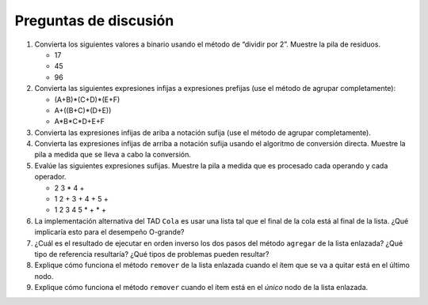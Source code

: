 ..  Copyright (C)  Brad Miller, David Ranum
    This work is licensed under the Creative Commons Attribution-NonCommercial-ShareAlike 4.0 International License. To view a copy of this license, visit http://creativecommons.org/licenses/by-nc-sa/4.0/.


Preguntas de discusión
----------------------

#. Convierta los siguientes valores a binario usando el método de “dividir por 2”. Muestre la pila de residuos.

   -  17

   -  45

   -  96

#. Convierta las siguientes expresiones infijas a expresiones prefijas (use el método de agrupar completamente):

   -  (A+B)\*(C+D)\*(E+F)

   -  A+((B+C)\*(D+E))

   -  A\*B\*C\*D+E+F

#. Convierta las expresiones infijas de ariba a notación sufija (use el método de agrupar completamente).

#. Convierta las expresiones infijas de arriba a notación sufija usando el algoritmo de conversión directa. Muestre la pila a medida que se lleva a cabo la conversión.

#. Evalúe las siguientes expresiones sufijas. Muestre la pila a medida que es procesado cada operando y cada operador.

   -  2 3 \* 4 +

   -  1 2 + 3 + 4 + 5 +

   -  1 2 3 4 5 \* + \* +

#. La implementación alternativa del TAD ``Cola`` es usar una lista tal que el final de la cola está al final de la lista. ¿Qué implicaría esto para el desempeño O-grande?

#. ¿Cuál es el resultado de ejecutar en orden inverso los dos pasos del método ``agregar`` de la lista enlazada? ¿Qué tipo de referencia resultaría? ¿Qué tipos de problemas pueden resultar?

#. Explique cómo funciona el método ``remover`` de la lista enlazada cuando el ítem que se va a quitar está en el último nodo.

#. Explique cómo funciona el método ``remover`` cuando el ítem está en el *único* nodo de la lista enlazada.
